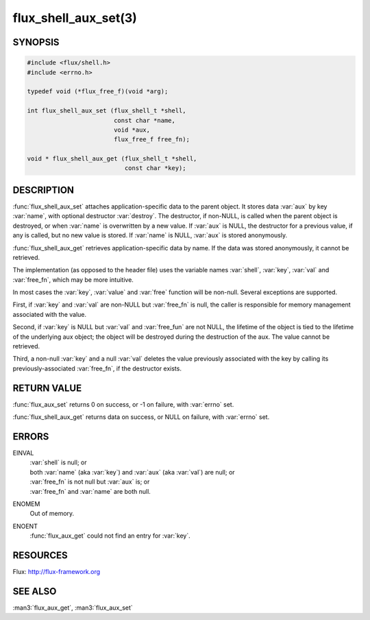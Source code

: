 =====================
flux_shell_aux_set(3)
=====================

.. default-domain:: c

SYNOPSIS
========

.. code-block:: c

   #include <flux/shell.h>
   #include <errno.h>

   typedef void (*flux_free_f)(void *arg);

   int flux_shell_aux_set (flux_shell_t *shell,
                           const char *name,
                           void *aux,
                           flux_free_f free_fn);

   void * flux_shell_aux_get (flux_shell_t *shell,
                              const char *key);


DESCRIPTION
===========

:func:`flux_shell_aux_set` attaches application-specific data to the parent
object. It stores data :var:`aux` by key :var:`name`, with optional destructor
:var:`destroy`. The destructor, if non-NULL, is called when the parent
object is destroyed, or when :var:`name` is overwritten by a new value. If
:var:`aux` is NULL, the destructor for a previous value, if any is called,
but no new value is stored. If :var:`name` is NULL, :var:`aux` is stored
anonymously.

:func:`flux_shell_aux_get` retrieves application-specific data by name. If
the data was stored anonymously, it cannot be retrieved.

The implementation (as opposed to the header file) uses the variable
names :var:`shell`, :var:`key`, :var:`val` and :var:`free_fn`, which may be
more intuitive.

In most cases the :var:`key`, :var:`value` and :var:`free` function will be
non-null.  Several exceptions are supported.

First, if :var:`key` and :var:`val` are non-NULL but :var:`free_fn` is null,
the caller is responsible for memory management associated with the value.

Second, if :var:`key` is NULL but :var:`val` and :var:`free_fun` are not NULL,
the lifetime of the object is tied to the lifetime of the underlying
aux object; the object will be destroyed during the destruction
of the aux. The value cannot be retrieved.

Third, a non-null :var:`key` and a null :var:`val` deletes the value previously
associated with the key by calling its previously-associated :var:`free_fn`,
if the destructor exists.


RETURN VALUE
============

:func:`flux_aux_set` returns 0 on success, or -1 on failure, with :var:`errno`
set.

:func:`flux_shell_aux_get` returns data on success, or NULL on failure,
with :var:`errno` set.


ERRORS
======

EINVAL
   | :var:`shell` is null; or
   | both :var:`name` (aka :var:`key`) and :var:`aux` (aka :var:`val`) are null; or
   | :var:`free_fn` is not null but :var:`aux` is; or
   | :var:`free_fn` and :var:`name` are both null.

ENOMEM
   Out of memory.

ENOENT
   :func:`flux_aux_get` could not find an entry for :var:`key`.


RESOURCES
=========

Flux: http://flux-framework.org


SEE ALSO
========

:man3:`flux_aux_get`, :man3:`flux_aux_set`
